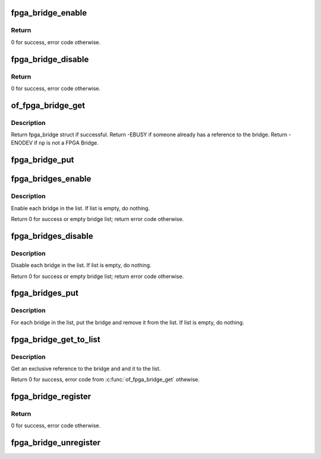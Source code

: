 .. -*- coding: utf-8; mode: rst -*-
.. src-file: drivers/fpga/fpga-bridge.c

.. _`fpga_bridge_enable`:

fpga_bridge_enable
==================

.. c:function:: int fpga_bridge_enable(struct fpga_bridge *bridge)

    Enable transactions on the bridge

    :param struct fpga_bridge \*bridge:
        FPGA bridge

.. _`fpga_bridge_enable.return`:

Return
------

0 for success, error code otherwise.

.. _`fpga_bridge_disable`:

fpga_bridge_disable
===================

.. c:function:: int fpga_bridge_disable(struct fpga_bridge *bridge)

    Disable transactions on the bridge

    :param struct fpga_bridge \*bridge:
        FPGA bridge

.. _`fpga_bridge_disable.return`:

Return
------

0 for success, error code otherwise.

.. _`of_fpga_bridge_get`:

of_fpga_bridge_get
==================

.. c:function:: struct fpga_bridge *of_fpga_bridge_get(struct device_node *np, struct fpga_image_info *info)

    get an exclusive reference to a fpga bridge

    :param struct device_node \*np:
        node pointer of a FPGA bridge

    :param struct fpga_image_info \*info:
        fpga image specific information

.. _`of_fpga_bridge_get.description`:

Description
-----------

Return fpga_bridge struct if successful.
Return -EBUSY if someone already has a reference to the bridge.
Return -ENODEV if \ ``np``\  is not a FPGA Bridge.

.. _`fpga_bridge_put`:

fpga_bridge_put
===============

.. c:function:: void fpga_bridge_put(struct fpga_bridge *bridge)

    release a reference to a bridge

    :param struct fpga_bridge \*bridge:
        FPGA bridge

.. _`fpga_bridges_enable`:

fpga_bridges_enable
===================

.. c:function:: int fpga_bridges_enable(struct list_head *bridge_list)

    enable bridges in a list

    :param struct list_head \*bridge_list:
        list of FPGA bridges

.. _`fpga_bridges_enable.description`:

Description
-----------

Enable each bridge in the list.  If list is empty, do nothing.

Return 0 for success or empty bridge list; return error code otherwise.

.. _`fpga_bridges_disable`:

fpga_bridges_disable
====================

.. c:function:: int fpga_bridges_disable(struct list_head *bridge_list)

    disable bridges in a list

    :param struct list_head \*bridge_list:
        list of FPGA bridges

.. _`fpga_bridges_disable.description`:

Description
-----------

Disable each bridge in the list.  If list is empty, do nothing.

Return 0 for success or empty bridge list; return error code otherwise.

.. _`fpga_bridges_put`:

fpga_bridges_put
================

.. c:function:: void fpga_bridges_put(struct list_head *bridge_list)

    put bridges

    :param struct list_head \*bridge_list:
        list of FPGA bridges

.. _`fpga_bridges_put.description`:

Description
-----------

For each bridge in the list, put the bridge and remove it from the list.
If list is empty, do nothing.

.. _`fpga_bridge_get_to_list`:

fpga_bridge_get_to_list
=======================

.. c:function:: int fpga_bridge_get_to_list(struct device_node *np, struct fpga_image_info *info, struct list_head *bridge_list)

    get a bridge, add it to a list

    :param struct device_node \*np:
        node pointer of a FPGA bridge

    :param struct fpga_image_info \*info:
        fpga image specific information

    :param struct list_head \*bridge_list:
        list of FPGA bridges

.. _`fpga_bridge_get_to_list.description`:

Description
-----------

Get an exclusive reference to the bridge and and it to the list.

Return 0 for success, error code from \ :c:func:`of_fpga_bridge_get`\  othewise.

.. _`fpga_bridge_register`:

fpga_bridge_register
====================

.. c:function:: int fpga_bridge_register(struct device *dev, const char *name, const struct fpga_bridge_ops *br_ops, void *priv)

    register a fpga bridge driver

    :param struct device \*dev:
        FPGA bridge device from pdev

    :param const char \*name:
        FPGA bridge name

    :param const struct fpga_bridge_ops \*br_ops:
        pointer to structure of fpga bridge ops

    :param void \*priv:
        FPGA bridge private data

.. _`fpga_bridge_register.return`:

Return
------

0 for success, error code otherwise.

.. _`fpga_bridge_unregister`:

fpga_bridge_unregister
======================

.. c:function:: void fpga_bridge_unregister(struct device *dev)

    unregister a fpga bridge driver

    :param struct device \*dev:
        FPGA bridge device from pdev

.. This file was automatic generated / don't edit.


